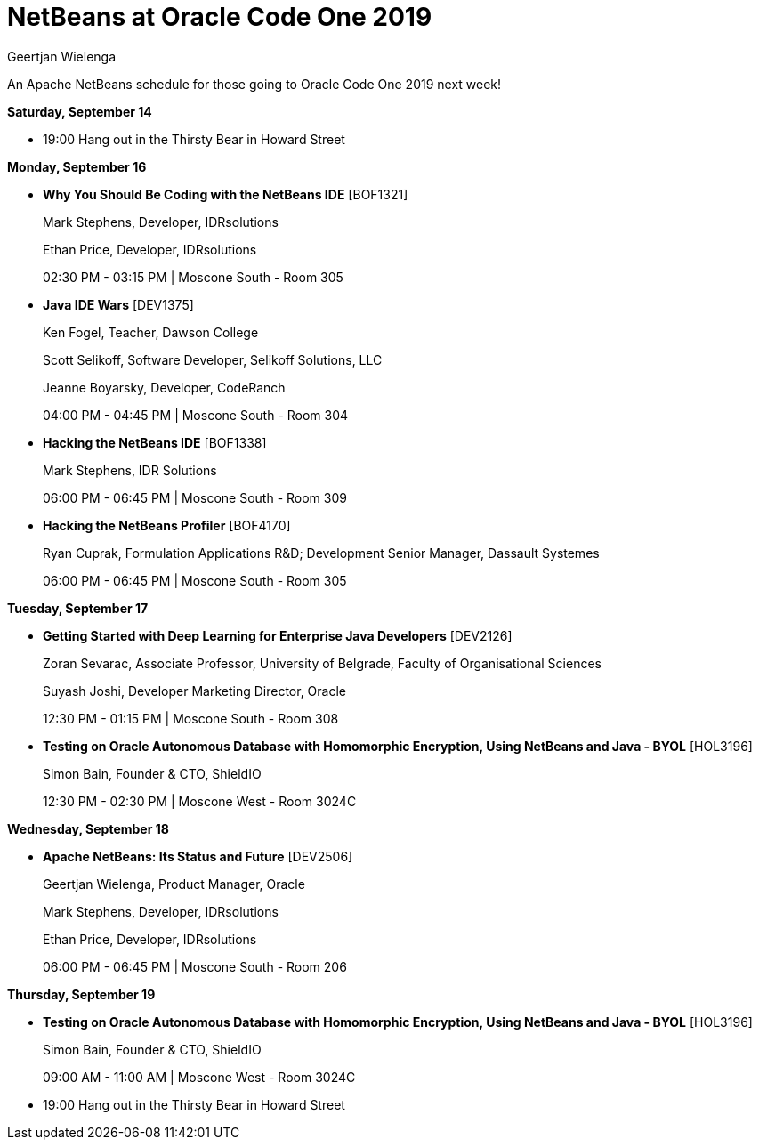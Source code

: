 // 
//     Licensed to the Apache Software Foundation (ASF) under one
//     or more contributor license agreements.  See the NOTICE file
//     distributed with this work for additional information
//     regarding copyright ownership.  The ASF licenses this file
//     to you under the Apache License, Version 2.0 (the
//     "License"); you may not use this file except in compliance
//     with the License.  You may obtain a copy of the License at
// 
//       http://www.apache.org/licenses/LICENSE-2.0
// 
//     Unless required by applicable law or agreed to in writing,
//     software distributed under the License is distributed on an
//     "AS IS" BASIS, WITHOUT WARRANTIES OR CONDITIONS OF ANY
//     KIND, either express or implied.  See the License for the
//     specific language governing permissions and limitations
//     under the License.
//

= NetBeans at Oracle Code One 2019
:author: Geertjan Wielenga 
:page-revdate: 2019-09-11
:page-layout: blogentry
:page-tags: blogentry
:jbake-status: published
:keywords: NetBeans at Oracle Code One 2019
:description: NetBeans at Oracle Code One 2019
:toc: left
:toc-title:
:syntax: true

An Apache NetBeans schedule for those going to Oracle Code One 2019 next week!

*Saturday, September 14*

* 19:00 Hang out in the Thirsty Bear in Howard Street

*Monday, September 16*

* *Why You Should Be Coding with the NetBeans IDE* [BOF1321]
+
Mark Stephens, Developer, IDRsolutions
+
Ethan Price, Developer, IDRsolutions
+
02:30 PM - 03:15 PM | Moscone South - Room 305

* *Java IDE Wars* [DEV1375]
+
Ken Fogel, Teacher, Dawson College
+
Scott Selikoff, Software Developer, Selikoff Solutions, LLC
+
Jeanne Boyarsky, Developer, CodeRanch
+
04:00 PM - 04:45 PM | Moscone South - Room 304

* *Hacking the NetBeans IDE* [BOF1338]
+
Mark Stephens, IDR Solutions
+
06:00 PM - 06:45 PM | Moscone South - Room 309

* *Hacking the NetBeans Profiler* [BOF4170]
+
Ryan Cuprak, Formulation Applications R&D; Development Senior Manager, Dassault Systemes
+
06:00 PM - 06:45 PM | Moscone South - Room 305

*Tuesday, September 17*

* *Getting Started with Deep Learning for Enterprise Java Developers* [DEV2126]
+
Zoran Sevarac, Associate Professor, University of Belgrade, Faculty of Organisational Sciences
+
Suyash Joshi, Developer Marketing Director, Oracle
+
12:30 PM - 01:15 PM | Moscone South - Room 308

* *Testing on Oracle Autonomous Database with Homomorphic Encryption, Using NetBeans and Java - BYOL* [HOL3196]
+
Simon Bain, Founder & CTO, ShieldIO
+
12:30 PM - 02:30 PM | Moscone West - Room 3024C

*Wednesday, September 18*

* *Apache NetBeans: Its Status and Future* [DEV2506]
+
Geertjan Wielenga, Product Manager, Oracle
+
Mark Stephens, Developer, IDRsolutions
+
Ethan Price, Developer, IDRsolutions
+
06:00 PM - 06:45 PM | Moscone South - Room 206

*Thursday, September 19*

* *Testing on Oracle Autonomous Database with Homomorphic Encryption, Using NetBeans and Java - BYOL* [HOL3196]
+
Simon Bain, Founder & CTO, ShieldIO
+
09:00 AM - 11:00 AM | Moscone West - Room 3024C

* 19:00 Hang out in the Thirsty Bear in Howard Street